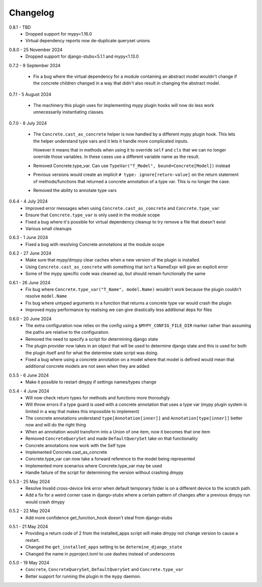 .. _changelog:

Changelog
---------

.. _release-0.8.1:

0.8.1 - TBD
    * Dropped support for mypy<1.16.0
    * Virtual dependency reports now de-duplicate queryset unions

.. _release-0.8.0:

0.8.0 - 25 November 2024
    * Dropped support for django-stubs<5.1.1 and mypy<1.13.0

.. _release-0.7.2:

0.7.2 - 9 September 2024

    * Fix a bug where the virtual dependency for a module containing an abstract
      model wouldn't change if the concrete children changed in a way that
      didn't also result in changing the abstract model.

.. _release-0.7.1:

0.7.1 - 5 August 2024

    * The machinery this plugin uses for implementing mypy plugin hooks will now do less
      work unnecessarily instantiating classes.

.. _release-0.7.0:

0.7.0 - 8 July 2024

    * The ``Concrete.cast_as_concrete`` helper is now handled by a different mypy plugin
      hook. This lets the helper understand type vars and it lets it handle more
      complicated inputs.

      However it means that in methods when using it to override ``self`` and ``cls``
      that we can no longer override those variables. In these cases use a different
      variable name as the result.
    * Removed Concrete.type_var. Can use
      ``TypeVar("T_Model", bound=Concrete[Model])`` instead
    * Previous versions would create an implicit ``# type: ignore[return-value]`` on the
      return statement of methods/functions that returned a concrete annotation of a
      type var. This is no longer the case.
    * Removed the ability to annotate type vars

.. _release-0.6.4:

0.6.4 - 4 July 2024
    * Improved error messages when using ``Concrete.cast_as_concrete`` and ``Concrete.type_var``
    * Ensure that ``Concrete.type_var`` is only used in the module scope
    * Fixed a bug where it's possible for virtual dependency cleanup to try remove a file
      that doesn't exist
    * Various small cleanups

.. _release-0.6.3:

0.6.3 - 1 June 2024
    * Fixed a bug with resolving Concrete annotations at the module scope

.. _release-0.6.2:

0.6.2 - 27 June 2024
    * Make sure that mypy/dmypy clear caches when a new version of the plugin is installed.
    * Using ``Concrete.cast_as_concrete`` with something that isn't a NameExpr will give an explicit error
    * Some of the mypy specific code was cleaned up, but should remain functionally the same

.. _release-0.6.1:

0.6.1 - 26 June 2024
    * Fix bug where ``Concrete.type_var("T_Name", model.Name)`` wouldn't work because the plugin
      couldn't resolve ``model.Name``
    * Fix bug where untyped arguments in a function that returns a concrete type var would crash
      the plugin
    * Improved mypy performance by realising we can give drastically less additional deps for files

.. _release-0.6.0:

0.6.0 - 20 June 2024
    * The extra configuration now relies on the config using a ``$MYPY_CONFIG_FILE_DIR``
      marker rather than assuming the paths are relative to the configuration.
    * Removed the need to specify a script for determining django state
    * The plugin provider now takes in an object that will be used to determine django state
      and this is used for both the plugin itself and for what the determine state script was
      doing.
    * Fixed a bug where using a concrete annotation on a model where that model is defined would
      mean that additional concrete models are not seen when they are added

.. _release-0.5.5:

0.5.5 - 6 June 2024
    * Make it possible to restart dmypy if settings names/types change

.. _release-0.5.4:

0.5.4 - 4 June 2024
    * Will now check return types for methods and functions more thorouhgly
    * Will throw errors if a type guard is used with a concrete annotation that uses
      a type var (mypy plugin system is limited in a way that makes this impossible to implement)
    * The concrete annotations understand ``type[Annotation[inner]]`` and ``Annotation[type[inner]]``
      better now and will do the right thing
    * When an annotation would transform into a Union of one item, now it becomes that one item
    * Removed ``ConcreteQuerySet`` and made ``DefaultQuerySet`` take on that functionality
    * Concrete annotations now work with the Self type
    * Implemented Concrete.cast_as_concrete
    * Concrete.type_var can now take a forward reference to the model being represented
    * Implemented more scenarios where Concrete.type_var may be used
    * Handle failure of the script for determining the version without crashing dmypy

.. _release-0.5.3:

0.5.3 - 25 May 2024
    * Resolve Invalid cross-device link error when default temporary folder
      is on a different device to the scratch path.
    * Add a fix for a weird corner case in django-stubs where a certain pattern
      of changes after a previous dmypy run would crash dmypy

.. _release-0.5.2:

0.5.2 - 22 May 2024
    * Add more confidence get_function_hook doesn't steal from django-stubs

.. _release-0.5.1:

0.5.1 - 21 May 2024
    * Providing a return code of 2 from the installed_apps script will make dmypy not
      change version to cause a restart.
    * Changed the ``get_installed_apps`` setting to be ``determine_django_state``
    * Changed the name in pyproject.toml to use dashes instead of underscores

.. _release-0.5.0:

0.5.0 - 19 May 2024
    * ``Concrete``, ``ConcreteQuerySet``, ``DefaultQuerySet`` and ``Concrete.type_var``
    * Better support for running the plugin in the ``mypy`` daemon.
